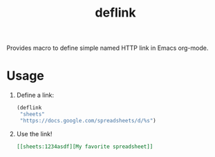 #+TITLE: deflink

Provides macro to define simple named HTTP link in Emacs org-mode.

* Usage

1. Define a link:

   #+begin_src emacs-lisp
(deflink
 "sheets"
 "https://docs.google.com/spreadsheets/d/%s")
   #+end_src

2. Use the link!

   #+begin_src org
[[sheets:1234asdf][My favorite spreadsheet]]
   #+end_src

